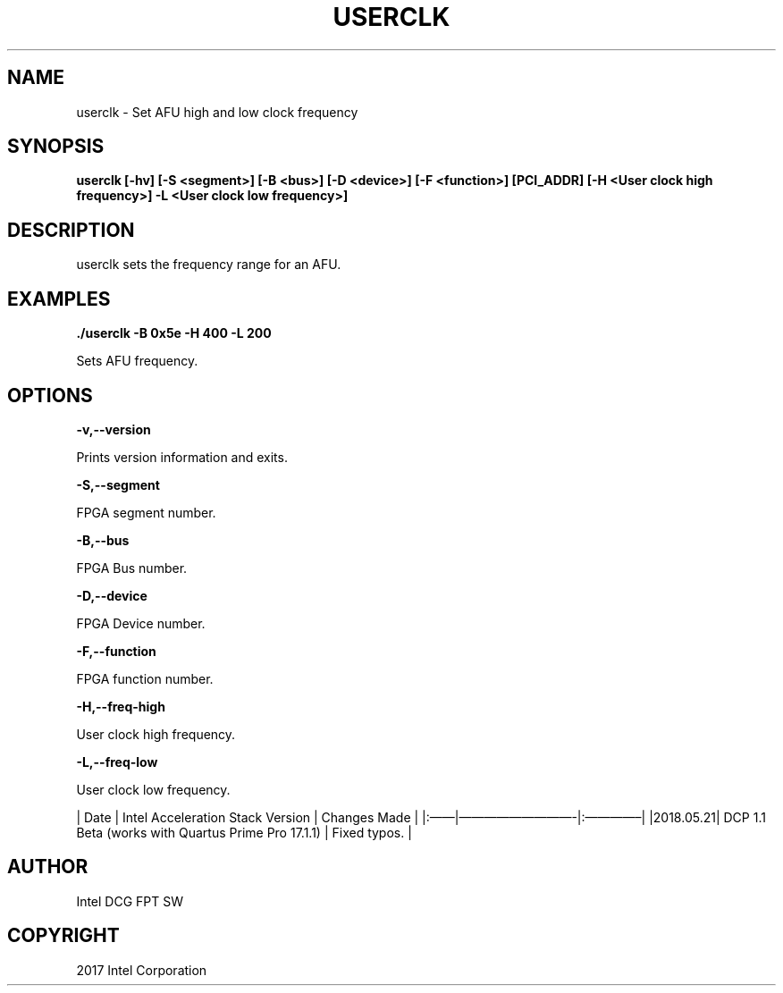 .\" Man page generated from reStructuredText.
.
.TH "USERCLK" "8" "Feb 23, 2024" "2.12.0" "OPAE"
.SH NAME
userclk \- Set AFU high and low clock frequency
.
.nr rst2man-indent-level 0
.
.de1 rstReportMargin
\\$1 \\n[an-margin]
level \\n[rst2man-indent-level]
level margin: \\n[rst2man-indent\\n[rst2man-indent-level]]
-
\\n[rst2man-indent0]
\\n[rst2man-indent1]
\\n[rst2man-indent2]
..
.de1 INDENT
.\" .rstReportMargin pre:
. RS \\$1
. nr rst2man-indent\\n[rst2man-indent-level] \\n[an-margin]
. nr rst2man-indent-level +1
.\" .rstReportMargin post:
..
.de UNINDENT
. RE
.\" indent \\n[an-margin]
.\" old: \\n[rst2man-indent\\n[rst2man-indent-level]]
.nr rst2man-indent-level -1
.\" new: \\n[rst2man-indent\\n[rst2man-indent-level]]
.in \\n[rst2man-indent\\n[rst2man-indent-level]]u
..
.SH SYNOPSIS
.sp
\fBuserclk [\-hv] [\-S <segment>] [\-B <bus>] [\-D <device>] [\-F <function>] [PCI_ADDR] [\-H <User clock high frequency>] \-L <User clock low frequency>]\fP
.SH DESCRIPTION
.sp
userclk sets the frequency range for an AFU.
.SH EXAMPLES
.sp
\fB\&./userclk \-B 0x5e \-H 400 \-L 200\fP
.sp
Sets AFU frequency.
.SH OPTIONS
.sp
\fB\-v,\-\-version\fP
.sp
Prints version information and exits.
.sp
\fB\-S,\-\-segment\fP
.sp
FPGA segment number.
.sp
\fB\-B,\-\-bus\fP
.sp
FPGA Bus number.
.sp
\fB\-D,\-\-device\fP
.sp
FPGA Device number.
.sp
\fB\-F,\-\-function\fP
.sp
FPGA function number.
.sp
\fB\-H,\-\-freq\-high \fP
.sp
User clock high frequency.
.sp
\fB\-L,\-\-freq\-low \fP
.sp
User clock low frequency.
.sp
| Date | Intel Acceleration Stack Version | Changes Made |
|:——|—————————\-|:————–|
|2018.05.21| DCP 1.1 Beta (works with Quartus Prime Pro 17.1.1) |  Fixed typos. |
.SH AUTHOR
Intel DCG FPT SW
.SH COPYRIGHT
2017 Intel Corporation
.\" Generated by docutils manpage writer.
.
